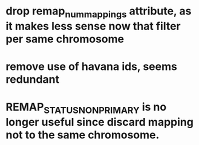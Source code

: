 * drop remap_num_mappings attribute, as it makes less sense now that filter per same chromosome
* remove use of havana ids, seems redundant
* REMAP_STATUS_NON_PRIMARY is no longer useful since discard mapping not to the same chromosome.
